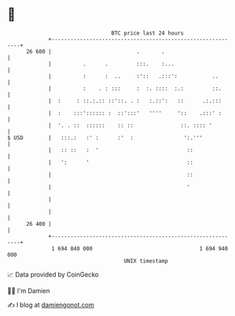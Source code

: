 * 👋

#+begin_example
                                    BTC price last 24 hours                    
                +------------------------------------------------------------+ 
         26 600 |                           .       .                        | 
                |          .      .         :::.    :...                     | 
                |          :      :  ..     :'::   .:::':           ..       | 
                |          :    . : :::     :  :. ::::  :.:         ::.      | 
                |  :     : ::.:.:: ::'::. . :   :.::':   ::      .:.:::      | 
                |  :    :::':::::: :  ::':::'   ''''     '::    .:::' :      | 
                |  '. . ::  ::::::    :: ::               ::. :::: '         | 
   $ USD        |   :::.:   :' :      :'  :                ':.'''            | 
                |   :: ::   :  '                            ::               | 
                |   ':      '                               ::               | 
                |                                           ::               | 
                |                                           '                | 
                |                                                            | 
                |                                                            | 
         26 400 |                                                            | 
                +------------------------------------------------------------+ 
                 1 694 840 000                                  1 694 940 000  
                                        UNIX timestamp                         
#+end_example
📈 Data provided by CoinGecko

🧑‍💻 I'm Damien

✍️ I blog at [[https://www.damiengonot.com][damiengonot.com]]
